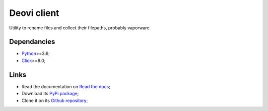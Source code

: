 .. _Python: https://www.python.org/
.. _Click: https://click.palletsprojects.com

============
Deovi client
============

Utility to rename files and collect their filepaths, probably vaporware.

Dependancies
************

* `Python`_>=3.6;
* `Click`_>=8.0;

Links
*****

* Read the documentation on `Read the docs <https://deovi-client.readthedocs.io/>`_;
* Download its `PyPi package <https://pypi.python.org/pypi/deovi-client>`_;
* Clone it on its `Github repository <https://github.com/sveetch/deovi-client>`_;

